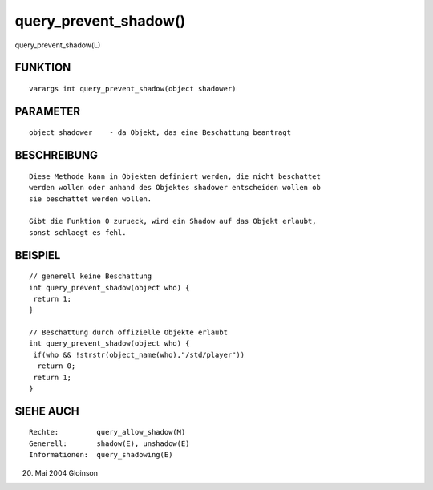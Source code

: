 query_prevent_shadow()
======================

query_prevent_shadow(L)

FUNKTION
--------
::

     varargs int query_prevent_shadow(object shadower)

PARAMETER
---------
::

     object shadower	- da Objekt, das eine Beschattung beantragt

BESCHREIBUNG
------------
::

     Diese Methode kann in Objekten definiert werden, die nicht beschattet
     werden wollen oder anhand des Objektes shadower entscheiden wollen ob
     sie beschattet werden wollen.

     Gibt die Funktion 0 zurueck, wird ein Shadow auf das Objekt erlaubt,
     sonst schlaegt es fehl.

BEISPIEL
--------
::

     // generell keine Beschattung
     int query_prevent_shadow(object who) {
      return 1;
     }

     // Beschattung durch offizielle Objekte erlaubt
     int query_prevent_shadow(object who) {
      if(who && !strstr(object_name(who),"/std/player"))
       return 0;
      return 1;
     }

SIEHE AUCH
----------
::

     Rechte:	     query_allow_shadow(M)
     Generell:	     shadow(E), unshadow(E)
     Informationen:  query_shadowing(E)

20. Mai 2004 Gloinson

